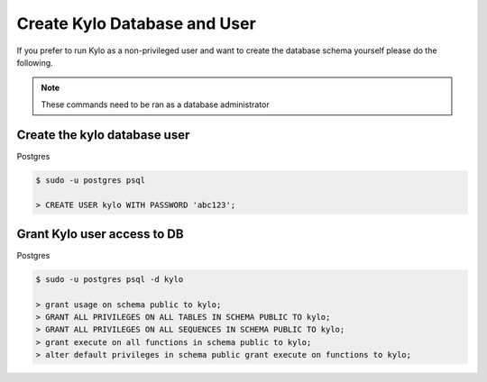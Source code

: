 =============================
Create Kylo Database and User
=============================
If you prefer to run Kylo as a non-privileged user and want to create the database schema yourself please do the following.

.. Note:: These commands need to be ran as a database administrator

Create the kylo database user
-------------------------------

Postgres

.. code-block:: shell

    $ sudo -u postgres psql

    > CREATE USER kylo WITH PASSWORD 'abc123';

..

Grant Kylo user access to DB
----------------------------

Postgres

.. code-block:: shell

    $ sudo -u postgres psql -d kylo

    > grant usage on schema public to kylo;
    > GRANT ALL PRIVILEGES ON ALL TABLES IN SCHEMA PUBLIC TO kylo;
    > GRANT ALL PRIVILEGES ON ALL SEQUENCES IN SCHEMA PUBLIC TO kylo;
    > grant execute on all functions in schema public to kylo;
    > alter default privileges in schema public grant execute on functions to kylo;

..


